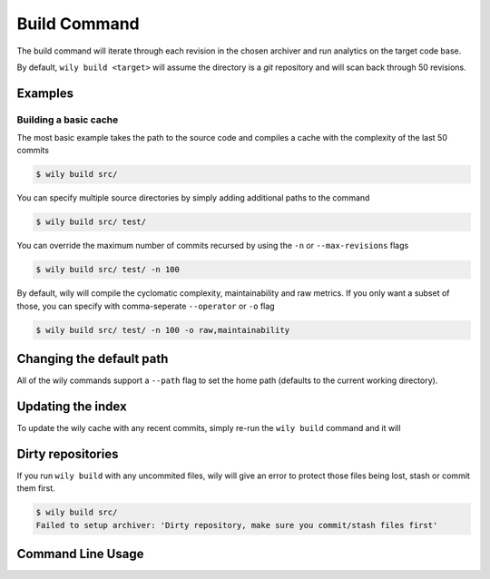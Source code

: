 =============
Build Command
=============

The build command will iterate through each revision in the chosen archiver and run analytics on the target code base.

By default, ``wily build <target>`` will assume the directory is a `git` repository and will scan back through 50 revisions.

.. image:: ../_static/wily_build.png
   :align: center

Examples
--------

Building a basic cache
~~~~~~~~~~~~~~~~~~~~~~

The most basic example takes the path to the source code and compiles a cache with the complexity of the last 50 commits

.. code-block:: none

   $ wily build src/

You can specify multiple source directories by simply adding additional paths to the command


.. code-block:: none

   $ wily build src/ test/

You can override the maximum number of commits recursed by using the ``-n`` or ``--max-revisions`` flags

.. code-block:: none

   $ wily build src/ test/ -n 100

By default, wily will compile the cyclomatic complexity, maintainability and raw metrics. If you only want a subset of those, you can specify with comma-seperate ``--operator`` or ``-o`` flag

.. code-block:: none

   $ wily build src/ test/ -n 100 -o raw,maintainability

Changing the default path
-------------------------

All of the wily commands support a ``--path`` flag to set the home path (defaults to the current working directory).

Updating the index
------------------

To update the wily cache with any recent commits, simply re-run the ``wily build`` command and it will

Dirty repositories
------------------

If you run ``wily build`` with any uncommited files, wily will give an error to protect those files being lost, stash or commit them first.

.. code-block:: none

    $ wily build src/
    Failed to setup archiver: 'Dirty repository, make sure you commit/stash files first'

Command Line Usage
------------------

.. click:: wily.__main__:build
   :prog: wily
   :show-nested: